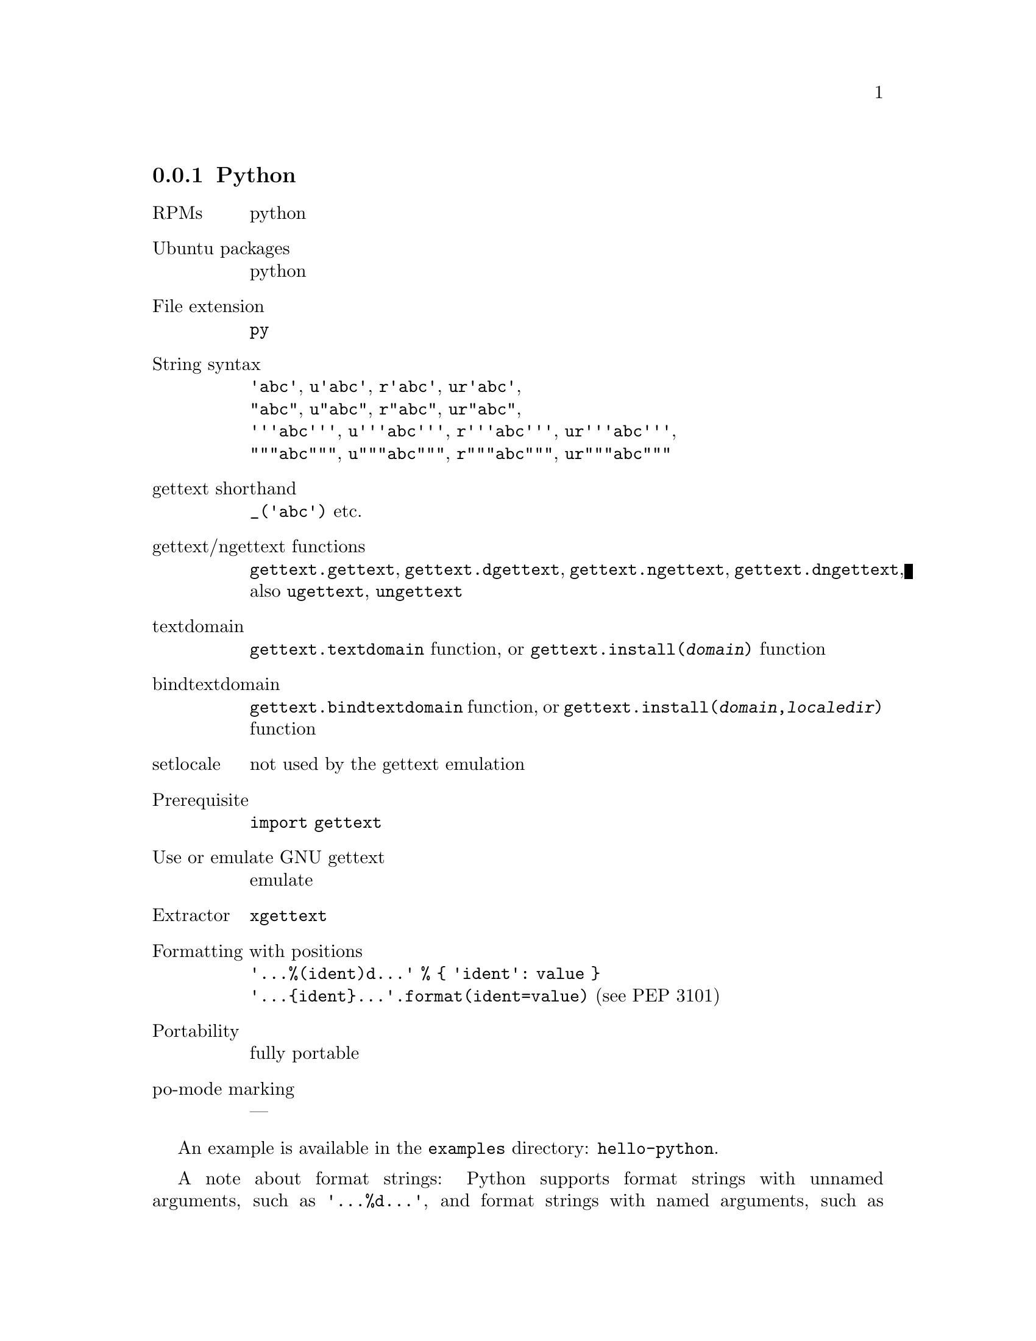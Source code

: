 @c This file is part of the GNU gettext manual.
@c Copyright (C) 1995-2024 Free Software Foundation, Inc.
@c See the file gettext.texi for copying conditions.

@node Python
@subsection Python
@cindex Python

@table @asis
@item RPMs
python

@item Ubuntu packages
python

@item File extension
@code{py}

@item String syntax
@code{'abc'}, @code{u'abc'}, @code{r'abc'}, @code{ur'abc'},
@*@code{"abc"}, @code{u"abc"}, @code{r"abc"}, @code{ur"abc"},
@*@code{'''abc'''}, @code{u'''abc'''}, @code{r'''abc'''}, @code{ur'''abc'''},
@*@code{"""abc"""}, @code{u"""abc"""}, @code{r"""abc"""}, @code{ur"""abc"""}

@item gettext shorthand
@code{_('abc')} etc.

@item gettext/ngettext functions
@code{gettext.gettext}, @code{gettext.dgettext},
@code{gettext.ngettext}, @code{gettext.dngettext},
also @code{ugettext}, @code{ungettext}

@item textdomain
@code{gettext.textdomain} function, or
@code{gettext.install(@var{domain})} function

@item bindtextdomain
@code{gettext.bindtextdomain} function, or
@code{gettext.install(@var{domain},@var{localedir})} function

@item setlocale
not used by the gettext emulation

@item Prerequisite
@code{import gettext}

@item Use or emulate GNU gettext
emulate

@item Extractor
@code{xgettext}

@item Formatting with positions
@code{'...%(ident)d...' % @{ 'ident': value @}}
@*@code{'...@{ident@}...'.format(ident=value)} (see PEP 3101)

@item Portability
fully portable

@item po-mode marking
---
@end table

An example is available in the @file{examples} directory: @code{hello-python}.

A note about format strings: Python supports format strings with unnamed
arguments, such as @code{'...%d...'}, and format strings with named arguments,
such as @code{'...%(ident)d...'}.  The latter are preferable for
internationalized programs, for two reasons:

@itemize @bullet
@item
When a format string takes more than one argument, the translator can provide
a translation that uses the arguments in a different order, if the format
string uses named arguments.  For example, the translator can reformulate
@smallexample
"'%(volume)s' has only %(freespace)d bytes free."
@end smallexample
@noindent
to
@smallexample
"Only %(freespace)d bytes free on '%(volume)s'."
@end smallexample
@noindent
Additionally, the identifiers also provide some context to the translator.

@item
In the context of plural forms, the format string used for the singular form
does not use the numeric argument in many languages.  Even in English, one
prefers to write @code{"one hour"} instead of @code{"1 hour"}.  Omitting
individual arguments from format strings like this is only possible with
the named argument syntax.  (With unnamed arguments, Python -- unlike C --
verifies that the format string uses all supplied arguments.)
@end itemize

A note about f-strings (PEP 498): @code{xgettext}
@itemize @bullet
@item
syntactically recognizes f-strings,
@item
is able to extract f-strings that contain no sub-expressions.
@end itemize
@noindent
However, @code{xgettext} does not extract f-strings marked for translation
that contain sub-expressions.  This will not work as expected:
@smallexample
_(f"The file @{file[i]@} does not exist.")
@end smallexample
@noindent
because the translator is generally not a programmer and should thus not be
confronted with expressions from the programming language.

@subheading Related software

An internationalization system based on GNU gettext and PO files is
@url{https://babel.pocoo.org/, Babel}.
